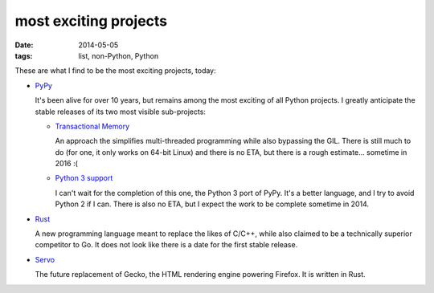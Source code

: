 most exciting projects
======================

:date: 2014-05-05
:tags: list, non-Python, Python



These are what I find to be the most exciting projects, today:

* PyPy__

  It's been alive for over 10 years, but remains among the most
  exciting of all Python projects. I greatly anticipate the stable
  releases of its two most visible sub-projects:

  - `Transactional Memory`__

    An approach the simplifies multi-threaded programming while also
    bypassing the GIL. There is still much to do (for one, it only
    works on 64-bit Linux) and there is no ETA, but there is a rough
    estimate... sometime in 2016 :(

  - `Python 3 support`__

    I can't wait for the completion of this one, the Python 3 port of
    PyPy. It's a better language, and I try to avoid Python 2 if I
    can. There is also no ETA, but I expect the work to be complete
    sometime in 2014.


__ http://pypy.org
__ http://pypy.org/tmdonate2.html
__ http://pypy.org/py3donate.html

* Rust__

  A new programming language meant to replace the likes of C/C++,
  while also claimed to be a technically superior competitor to Go. It
  does not look like there is a date for the first stable release.

* Servo__

  The future replacement of Gecko, the HTML rendering
  engine powering Firefox. It is written in Rust.


__ http://www.rust-lang.org
__ https://github.com/mozilla/servo
